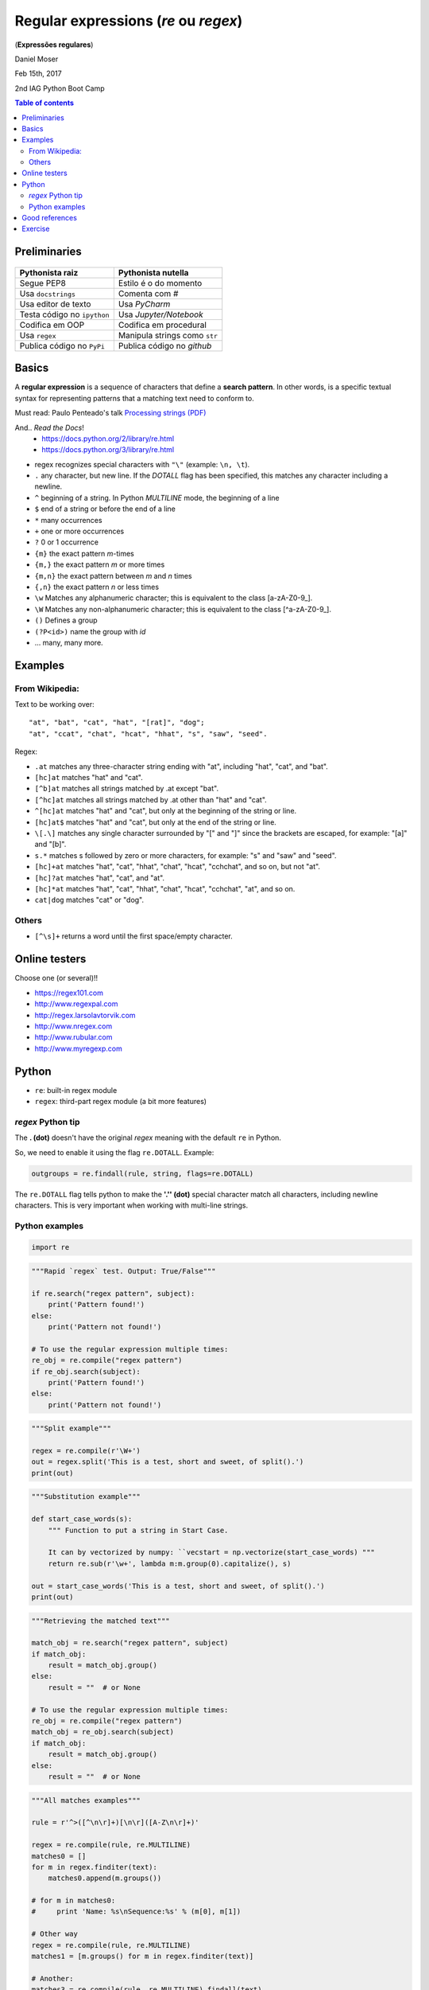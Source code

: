 Regular expressions (*re* ou *regex*)
#############################################
(**Expressões regulares**)

Daniel Moser

Feb 15th, 2017

2nd IAG Python Boot Camp

.. contents:: Table of contents

Preliminaries
==============
.. figure:: ../figs/regex-raiznutella.png
    :align: center
    :width: 640 px

=============================== ==============================
Pythonista raiz                 Pythonista nutella
=============================== ==============================
Segue PEP8                      Estilo é o do momento
Usa ``docstrings``              Comenta com *#*
Usa editor de texto             Usa *PyCharm*
Testa código no ``ipython``     Usa *Jupyter/Notebook*
Codifica em OOP                 Codifica em procedural
Usa ``regex``                   Manipula strings como ``str``  
Publica código no ``PyPi``      Publica código no *github*
=============================== ==============================

Basics
==========
A **regular expression** is a sequence of characters that define a **search pattern**. In other words, is a specific textual syntax for representing patterns that a matching text need to conform to.

Must read: Paulo Penteado's talk `Processing strings (PDF) <http://dl.dropbox.com/u/6569986/gai/pp_cc_strings.pdf>`_

And.. *Read the Docs*! 
    - https://docs.python.org/2/library/re.html
    - https://docs.python.org/3/library/re.html

- regex recognizes special characters with ``"\"`` (example: ``\n, \t``).
- ``.`` any character, but new line.  If the *DOTALL* flag has been specified, this matches any character including a newline.
- ``^`` beginning of a string. In Python *MULTILINE* mode, the beginning of a line
- ``$`` end of a string or before the end of a line
- ``*`` many occurrences 
- ``+`` one or more occurrences
- ``?`` 0 or 1 occurrence
- ``{m}`` the exact pattern *m*-times
- ``{m,}`` the exact pattern *m* or more times
- ``{m,n}`` the exact pattern between *m* and *n* times
- ``{,n}`` the exact pattern *n* or less times
- ``\w`` Matches any alphanumeric character; this is equivalent to the class [a-zA-Z0-9\_].
- ``\W`` Matches any non-alphanumeric character; this is equivalent to the class [^a-zA-Z0-9\_].
- ``()`` Defines a group
- ``(?P<id>)`` name the group with *id*
- ... many, many more.


Examples
==========
From Wikipedia:
-----------------
Text to be working over::

    "at", "bat", "cat", "hat", "[rat]", "dog";
    "at", "ccat", "chat", "hcat", "hhat", "s", "saw", "seed".

Regex: 

- ``.at`` matches any three-character string ending with "at", including "hat", "cat", and "bat".

- ``[hc]at`` matches "hat" and "cat".

- ``[^b]at`` matches all strings matched by .at except "bat".

- ``[^hc]at`` matches all strings matched by .at other than "hat" and "cat".

- ``^[hc]at`` matches "hat" and "cat", but only at the beginning of the string or line.

- ``[hc]at$`` matches "hat" and "cat", but only at the end of the string or line.

- ``\[.\]`` matches any single character surrounded by "[" and "]" since the brackets are escaped, for example: "[a]" and "[b]".

- ``s.*`` matches s followed by zero or more characters, for example: "s" and "saw" and "seed".

- ``[hc]+at`` matches "hat", "cat", "hhat", "chat", "hcat", "cchchat", and so on, but not "at".

- ``[hc]?at`` matches "hat", "cat", and "at".

- ``[hc]*at`` matches "hat", "cat", "hhat", "chat", "hcat", "cchchat", "at", and so on.

- ``cat|dog`` matches "cat" or "dog".
 

Others
-----------
- ``[^\s]+`` returns a word until the first space/empty character.


Online testers
================
Choose one (or several)!!

- https://regex101.com
- http://www.regexpal.com
- http://regex.larsolavtorvik.com
- http://www.nregex.com
- http://www.rubular.com
- http://www.myregexp.com


Python
=========
- ``re``: built-in regex module
- ``regex``: third-part regex module (a bit more features)


*regex* Python tip
-------------------
The **. (dot)** doesn't have the original *regex* meaning with the default ``re`` in Python.

So, we need to enable it using the flag ``re.DOTALL``. Example:

.. code:: python

    outgroups = re.findall(rule, string, flags=re.DOTALL)

The ``re.DOTALL`` flag tells python to make the **'.'' (dot)** special character match all characters, including newline characters. This is very important when working with multi-line strings.


Python examples
------------------
.. code:: python

    import re

.. code:: python

    """Rapid `regex` test. Output: True/False"""

    if re.search("regex pattern", subject):
        print('Pattern found!')
    else:
        print('Pattern not found!')

    # To use the regular expression multiple times:
    re_obj = re.compile("regex pattern")
    if re_obj.search(subject):
        print('Pattern found!')
    else:
        print('Pattern not found!')

.. code:: python

    """Split example"""

    regex = re.compile(r'\W+')
    out = regex.split('This is a test, short and sweet, of split().')
    print(out)

.. code:: python

    """Substitution example"""
    
    def start_case_words(s):
        """ Function to put a string in Start Case. 
        
        It can by vectorized by numpy: ``vecstart = np.vectorize(start_case_words) """
        return re.sub(r'\w+', lambda m:m.group(0).capitalize(), s)

    out = start_case_words('This is a test, short and sweet, of split().')
    print(out)

.. code:: python

    """Retrieving the matched text"""

    match_obj = re.search("regex pattern", subject)
    if match_obj:
        result = match_obj.group()
    else:
        result = ""  # or None

    # To use the regular expression multiple times:
    re_obj = re.compile("regex pattern")
    match_obj = re_obj.search(subject)
    if match_obj:
        result = match_obj.group()
    else:
        result = ""  # or None

.. code:: python

    """All matches examples"""

    rule = r'^>([^\n\r]+)[\n\r]([A-Z\n\r]+)'

    regex = re.compile(rule, re.MULTILINE)
    matches0 = []
    for m in regex.finditer(text):
        matches0.append(m.groups())
    
    # for m in matches0:
    #     print 'Name: %s\nSequence:%s' % (m[0], m[1])

    # Other way
    regex = re.compile(rule, re.MULTILINE)
    matches1 = [m.groups() for m in regex.finditer(text)]

    # Another:
    matches3 = re.compile(rule, re.MULTILINE).findall(text)

    # Other way (MUCH better):
    matches2 = re.findall(rule, text)  


Good references
===================
- http://overapi.com/regex
- https://docs.python.org/2/library/re.html
- https://docs.python.org/2/howto/regex.html
- http://www.tutorialspoint.com/python/python_reg_expressions.htm

Exercise
===========
1. From the text below:

- a) Retrieve all lines that contains the word "better".
- b) Count the length of each sentence (in words).

::

    Beautiful is better than ugly.
    Explicit is better than implicit.
    Simple is better than complex.
    Complex is better than complicated.
    Flat is better than nested.
    Sparse is better than dense.
    Readability counts.
    Special cases aren't special enough to break the rules.
    Although practicality beats purity.
    Errors should never pass silently.
    Unless explicitly silenced.
    In the face of ambiguity, refuse the temptation to guess.
    There should be one-- and preferably only one --obvious way to do it.
    Although that way may not be obvious at first unless you're Dutch.
    Now is better than never.
    Although never is often better than *right* now.
    If the implementation is hard to explain, it's a bad idea.
    If the implementation is easy to explain, it may be a good idea.
    Namespaces are one honking great idea -- let's do more of those!

.. code:: python

    """Solution from J. Trevisan """

    import re

    t = """..."""

    lineslen = [len(re.findall("[^\s+]", line)) for line in t.split("\n")]
    print(lineslen)


2. Create a dictionary in which the keys are the acronyms of the USP institutes and the values the complete name. You **must** use ``regex``!

:: 

    Escola de Artes, Ciências e Humanidades (EACH)
    Escola de Comunicações e Artes (ECA)
    Escola de Educação Física e Esporte (EEFE)
    Escola de Enfermagem (EE)
    Escola Politécnica (Poli)
    Faculdade de Arquitetura e Urbanismo (FAU)


.. code:: python

    """Solution from J. Trevisan """

    z = """..."""
    
    d = dict([reversed(x) for x in re.findall("(.+) \((.+)\)", z)])
    print(d)
